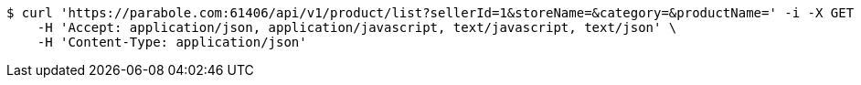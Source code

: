 [source,bash]
----
$ curl 'https://parabole.com:61406/api/v1/product/list?sellerId=1&storeName=&category=&productName=' -i -X GET \
    -H 'Accept: application/json, application/javascript, text/javascript, text/json' \
    -H 'Content-Type: application/json'
----